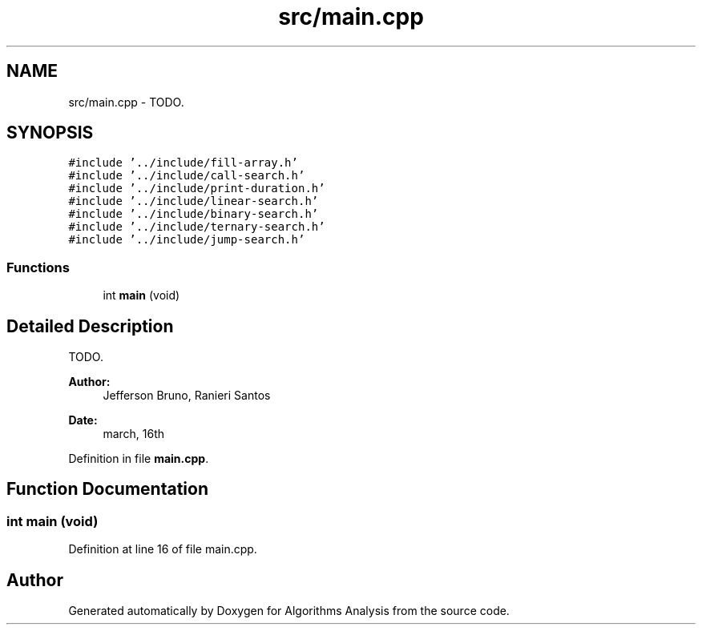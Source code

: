 .TH "src/main.cpp" 3 "Sun Mar 10 2019" "Version 1.0" "Algorithms Analysis" \" -*- nroff -*-
.ad l
.nh
.SH NAME
src/main.cpp \- TODO\&.  

.SH SYNOPSIS
.br
.PP
\fC#include '\&.\&./include/fill\-array\&.h'\fP
.br
\fC#include '\&.\&./include/call\-search\&.h'\fP
.br
\fC#include '\&.\&./include/print\-duration\&.h'\fP
.br
\fC#include '\&.\&./include/linear\-search\&.h'\fP
.br
\fC#include '\&.\&./include/binary\-search\&.h'\fP
.br
\fC#include '\&.\&./include/ternary\-search\&.h'\fP
.br
\fC#include '\&.\&./include/jump\-search\&.h'\fP
.br

.SS "Functions"

.in +1c
.ti -1c
.RI "int \fBmain\fP (void)"
.br
.in -1c
.SH "Detailed Description"
.PP 
TODO\&. 


.PP
\fBAuthor:\fP
.RS 4
Jefferson Bruno, Ranieri Santos 
.RE
.PP
\fBDate:\fP
.RS 4
march, 16th 
.RE
.PP

.PP
Definition in file \fBmain\&.cpp\fP\&.
.SH "Function Documentation"
.PP 
.SS "int main (void)"

.PP
Definition at line 16 of file main\&.cpp\&.
.SH "Author"
.PP 
Generated automatically by Doxygen for Algorithms Analysis from the source code\&.
